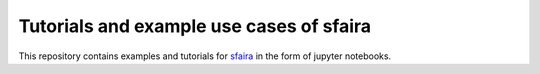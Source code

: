 Tutorials and example use cases of sfaira
==========================================

This repository contains examples and tutorials for sfaira_ in the form of jupyter notebooks.

.. _sfaira: https://sfaira.readthedocs.io
